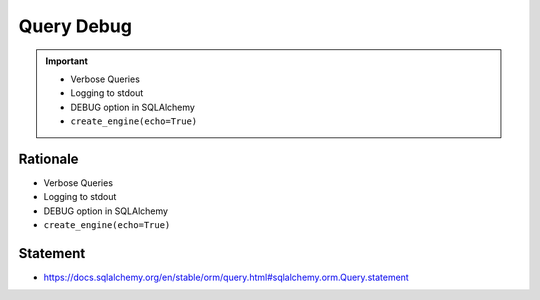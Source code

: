 Query Debug
===========

.. important::

    * Verbose Queries
    * Logging to stdout
    * DEBUG option in SQLAlchemy
    * ``create_engine(echo=True)``


Rationale
---------
* Verbose Queries
* Logging to stdout
* DEBUG option in SQLAlchemy
* ``create_engine(echo=True)``


Statement
---------
* https://docs.sqlalchemy.org/en/stable/orm/query.html#sqlalchemy.orm.Query.statement
